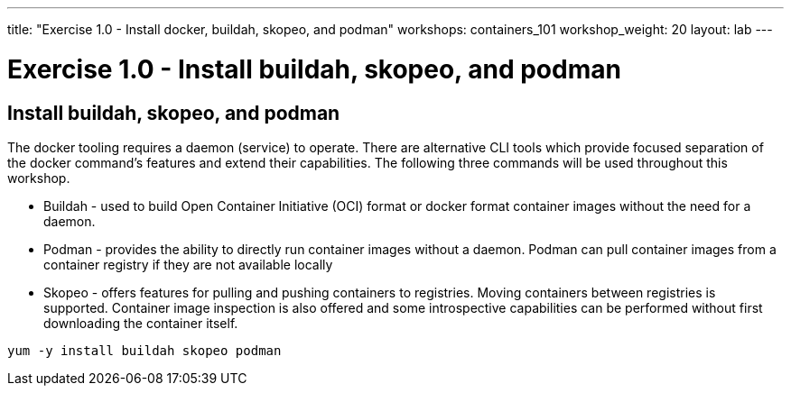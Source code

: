 ---
title: "Exercise 1.0 - Install docker, buildah, skopeo, and podman"
workshops: containers_101
workshop_weight: 20
layout: lab
---

:badges:
:icons: font
:imagesdir: /workshops/containers_101/images
:source-highlighter: highlight.js
:source-language: yaml

= Exercise 1.0 - Install buildah, skopeo, and podman

== Install buildah, skopeo, and podman

The docker tooling requires a daemon (service) to operate.  There are alternative CLI tools which provide focused separation of the docker command's features and extend their capabilities.  The following three commands will be used throughout this workshop.

- Buildah - used to build Open Container Initiative (OCI) format or docker format container images without the need for a daemon.
- Podman - provides the ability to directly run container images without a daemon.  Podman can pull container images from a container registry if they are not available locally
- Skopeo -  offers features for pulling and pushing containers to registries.  Moving containers between registries is supported.  Container image inspection is also offered and some introspective capabilities can be performed without first downloading the container itself.

[source, bash]
----
yum -y install buildah skopeo podman
----
